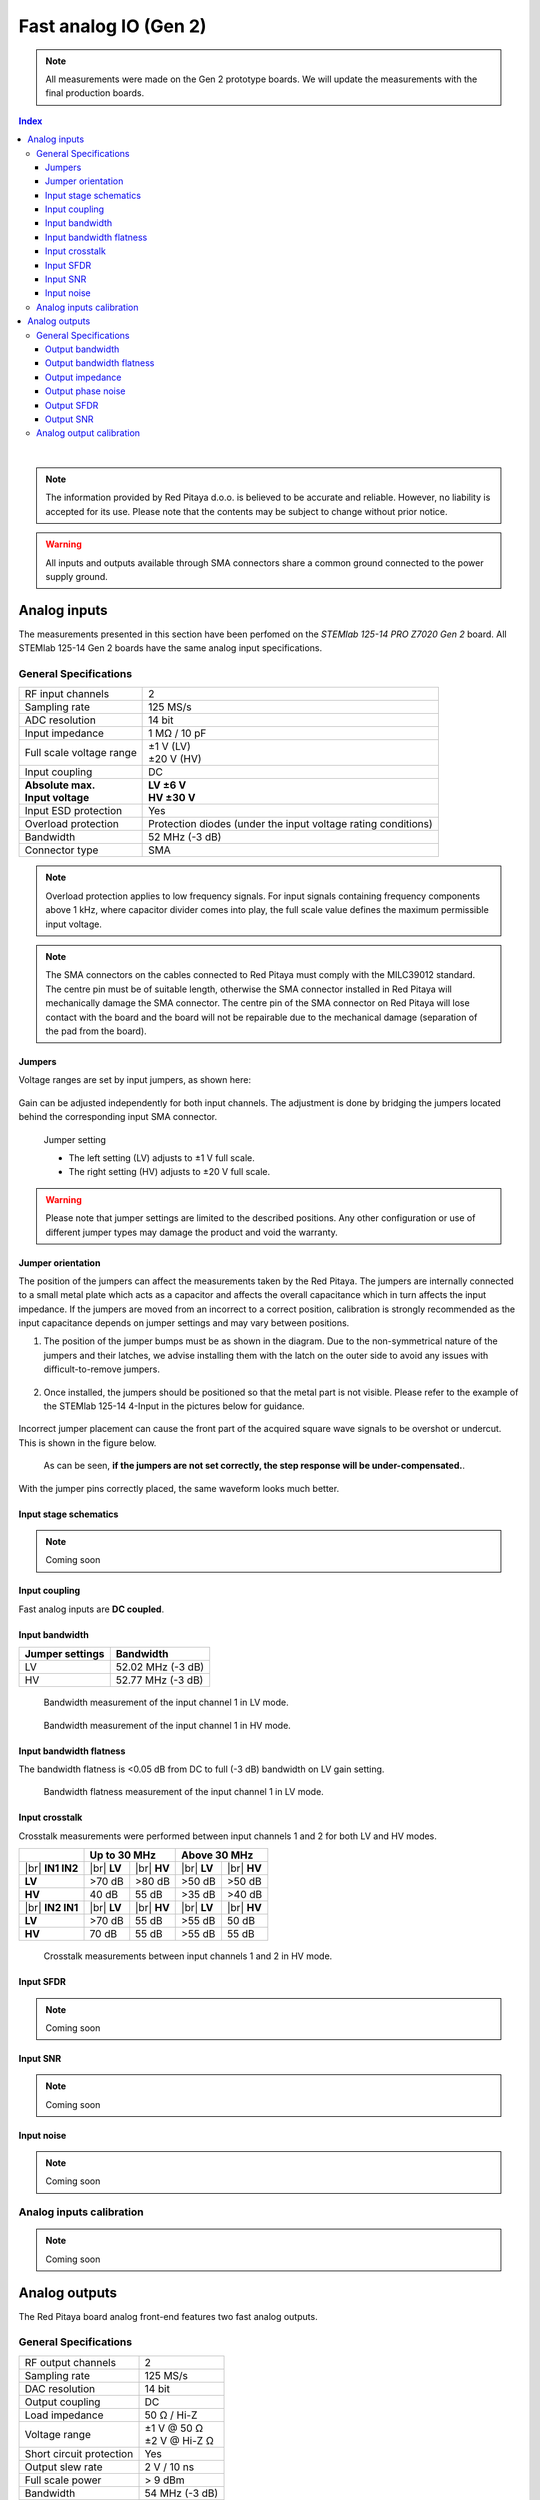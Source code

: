 
.. _measurements_gen2:

#######################
Fast analog IO (Gen 2)
#######################

.. note::

    All measurements were made on the Gen 2 prototype boards. We will update the measurements with the final production boards.


.. contents:: **Index**
   :local:
   :backlinks: top

|


.. note::

    The information provided by Red Pitaya d.o.o. is believed to be accurate and reliable. However, no liability is accepted for its use. Please note that the contents may be subject to change without prior notice. 

.. warning::

    All inputs and outputs available through SMA connectors share a common ground connected to the power supply ground.


*************************
Analog inputs
*************************

The measurements presented in this section have been perfomed on the *STEMlab 125-14 PRO Z7020 Gen 2* board. All STEMlab 125-14 Gen 2 boards have the same analog input specifications.


General Specifications
=======================


+------------------------------------+------------------------------------+
| RF input channels                  | 2                                  |
+------------------------------------+------------------------------------+
| Sampling rate                      | 125 MS/s                           |
+------------------------------------+------------------------------------+
| ADC resolution                     | 14 bit                             |
+------------------------------------+------------------------------------+
| Input impedance                    | 1 MΩ / 10 pF                       |
+------------------------------------+------------------------------------+
| Full scale voltage range           | | ±1 V (LV)                        |
|                                    | | ±20 V (HV)                       |
+------------------------------------+------------------------------------+
| Input coupling                     | DC                                 |
+------------------------------------+------------------------------------+
| | **Absolute max.**                | | **LV ±6 V**                      |
| | **Input voltage**                | | **HV ±30 V**                     |
+------------------------------------+------------------------------------+
| Input ESD protection               | Yes                                |
+------------------------------------+------------------------------------+
| Overload protection                | Protection diodes (under the input |
|                                    | voltage rating conditions)         |
+------------------------------------+------------------------------------+
| Bandwidth                          | 52 MHz (-3 dB)                     |
+------------------------------------+------------------------------------+
| Connector type                     | SMA                                |
+------------------------------------+------------------------------------+

.. note::
    
    Overload protection applies to low frequency signals. For input signals containing frequency components above 1 kHz, where capacitor divider comes into play, the full scale value defines the maximum permissible input voltage.

.. note::
    
    The SMA connectors on the cables connected to Red Pitaya must comply with the MILC39012 standard. The centre pin must be of suitable length, otherwise the SMA connector installed in Red Pitaya will mechanically damage the SMA connector.
    The centre pin of the SMA connector on Red Pitaya will lose contact with the board and the board will not be repairable due to the mechanical damage (separation of the pad from the board).


Jumpers
----------

Voltage ranges are set by input jumpers, as shown here:

.. figure:: img/jumpers/Jumper_settings.png 


Gain can be adjusted independently for both input channels. The adjustment is done by bridging the jumpers located behind the corresponding input SMA connector.
     
.. figure:: img/jumpers/Jumper_settings_photo.png

    Jumper setting
    
    - The left setting (LV) adjusts to ±1 V full scale.
    - The right setting (HV) adjusts to ±20 V full scale.


.. warning::
    
    Please note that jumper settings are limited to the described positions. Any other configuration or use of different jumper types may damage the product and void the warranty.


Jumper orientation
----------------------

The position of the jumpers can affect the measurements taken by the Red Pitaya. The jumpers are internally connected to a small metal plate which acts as a capacitor and affects the overall capacitance which in turn affects the input impedance.
If the jumpers are moved from an incorrect to a correct position, calibration is strongly recommended as the input capacitance depends on jumper settings and may vary between positions.


1. The position of the jumper bumps must be as shown in the diagram. Due to the non-symmetrical nature of the jumpers and their latches, we advise installing them with the latch on the outer side to avoid any issues with difficult-to-remove jumpers.

    .. figure:: img/jumpers/Jumper_position_Note.png


2. Once installed, the jumpers should be positioned so that the metal part is not visible. Please refer to the example of the STEMlab 125-14 4-Input in the pictures below for guidance.

    .. figure:: img/jumpers/Jumper_position_4IN_0.png
        :align: center
        :width: 700 px

    .. figure:: img/jumpers/Jumper_position_4IN_1.png
        :align: center
        :width: 700 px

Incorrect jumper placement can cause the front part of the acquired square wave signals to be overshot or undercut. This is shown in the figure below.

.. figure:: img/jumpers/Jumper_position_wrong_signal.jpg
    :width: 800

    As can be seen, **if the jumpers are not set correctly, the step response will be under-compensated.**.

With the jumper pins correctly placed, the same waveform looks much better.

.. figure:: img/jumpers/Jumper_position_correct_signal.jpg
    :width: 800


Input stage schematics
-----------------------

.. note::

    Coming soon


Input coupling
------------------

Fast analog inputs are **DC coupled**.

.. TODO add input impedance measurements


Input bandwidth
------------------

+------------------------------------+------------------------------------+
| Jumper settings                    | Bandwidth                          |
+====================================+====================================+
| LV                                 | 52.02 MHz (-3 dB)                  |
+------------------------------------+------------------------------------+
| HV                                 | 52.77 MHz (-3 dB)                  |
+------------------------------------+------------------------------------+

.. figure:: img/measurements/RF_inputs/Bandwidth/IN1_LV_DEC1.jpg
    :width: 800

    Bandwidth measurement of the input channel 1 in LV mode.

.. figure:: img/measurements/RF_inputs/Bandwidth/IN1_HV_DEC1.jpg
    :width: 800

    Bandwidth measurement of the input channel 1 in HV mode.


Input bandwidth flatness
--------------------------

The bandwidth flatness is <0.05 dB from DC to full (-3 dB) bandwidth on LV gain setting.

.. figure:: img/measurements/RF_inputs/Bandwidth_flatness/IN1_LV_DEC1_flatness.jpg
    :width: 800

    Bandwidth flatness measurement of the input channel 1 in LV mode.


Input crosstalk
------------------

Crosstalk measurements were performed between input channels 1 and 2 for both LV and HV modes.

+------------------------------------+------------------+------------------+------------------+------------------+
|                                    | **Up to 30 MHz**                    | **Above 30 MHz**                    |
+------------------------------------+------------------+------------------+------------------+------------------+
| |br|                               | |br|             | |br|             | |br|             | |br|             |
| **IN1 \ IN2**                      | **LV**           | **HV**           | **LV**           | **HV**           |
+------------------------------------+------------------+------------------+------------------+------------------+
| **LV**                             | >70 dB           | >80 dB           | >50 dB           | >50 dB           |
+------------------------------------+------------------+------------------+------------------+------------------+
| **HV**                             | 40 dB            | 55 dB            | >35 dB           | >40 dB           |
+------------------------------------+------------------+------------------+------------------+------------------+
| |br|                               | |br|             | |br|             | |br|             | |br|             |
| **IN2 \ IN1**                      | **LV**           | **HV**           | **LV**           | **HV**           |
+------------------------------------+------------------+------------------+------------------+------------------+
| **LV**                             | >70 dB           | 55 dB            | >55 dB           | 50 dB            |
+------------------------------------+------------------+------------------+------------------+------------------+
| **HV**                             | 70 dB            | 55 dB            | >55 dB           | 55 dB            |
+------------------------------------+------------------+------------------+------------------+------------------+



.. figure:: img/measurements/RF_inputs/Cross-talk/Cross_talk_IN1@HV_IN2@HV.jpg
    :width: 800

    Crosstalk measurements between input channels 1 and 2 in HV mode.


Input SFDR
------------------

.. note::

    Coming soon


Input SNR
-------------------

.. note::

    Coming soon


Input noise
-------------------

.. note::

    Coming soon



Analog inputs calibration
============================

.. note::

    Coming soon



****************
Analog outputs
****************

The Red Pitaya board analog front-end features two fast analog outputs.


General Specifications
========================

+------------------------------------+------------------------------------+
| RF output channels                 | 2                                  |
+------------------------------------+------------------------------------+
| Sampling rate                      | 125 MS/s                           |
+------------------------------------+------------------------------------+
| DAC resolution                     | 14 bit                             |
+------------------------------------+------------------------------------+
| Output coupling                    | DC                                 |
+------------------------------------+------------------------------------+
| Load impedance                     | 50 Ω / Hi-Z                        |
+------------------------------------+------------------------------------+
| Voltage range                      | | ±1 V @ 50 Ω                      |
|                                    | | ±2 V @ Hi-Z Ω                    |
+------------------------------------+------------------------------------+
| Short circuit protection           | Yes                                |
|                                    |                                    |
+------------------------------------+------------------------------------+
| Output slew rate                   | 2 V / 10 ns                        |
+------------------------------------+------------------------------------+
| Full scale power                   | > 9 dBm                            |
+------------------------------------+------------------------------------+
| Bandwidth                          | 54 MHz (-3 dB)                     |
+------------------------------------+------------------------------------+
| Connector type                     | SMA                                |
+------------------------------------+------------------------------------+

|

The fast analog outputs are designed to drive either a 50 Ω load or a high impedance load. The output voltage range is ±1 V for 50 Ω loads and ±2 V for high impedance loads.
The output load impedance should be set in the software before connecting the load.


.. note::

    The SMA connectors on the cables connected to Red Pitaya must correspond to the standard MILC39012. The central pin must be of a suitable length, otherwise, the SMA connector, installed on the Red Pitaya, will mechanically damage the SMA connector.
    The central pin of the SMA connector on the Red Pitaya will lose contact with the board and the board will not be possible to repair due to the mechanical damage (separation of the pad from the board).

.. TODO Add picture of the outputs and output stage schematics (public)


Output bandwidth
------------------

+------------------------------------+------------------------------------+
| Load impedance                     | Bandwidth                          |
+====================================+====================================+
| 50 Ω                               | 54.3 MHz (-3 dB)                   |
+------------------------------------+------------------------------------+
| High-Z                             | 55.0 MHz (-3 dB)                   |
+------------------------------------+------------------------------------+

.. figure:: img/measurements/RF_outputs/Bandwidth/OUT1LOW.png
    :width: 800

    Bandwidth measurement of the output channel 1 at 50 Ω load.

.. figure:: img/measurements/RF_outputs/Bandwidth/OUT1HIGH.png
    :width: 800

    Bandwidth measurement of the output channel 1 at high impedance load.


Output bandwidth flatness
--------------------------

The output bandwidth flattness is within -1 dB from DC to full (-3 dB) bandwidth.


Output impedance
------------------

The impedance of the output channels (output amplifier and filter) is shown in the figure below. The original *STEMlab 125-14* output impedance is shown for comparison.

.. figure:: img/measurements/RF_outputs/Output_impedance/Output_impedance.png
    :width: 800

    Original board and Gen 2 output impedance measurement.

.. figure:: img/measurements/RF_outputs/Output_impedance/SMITH_PITAYA_Gen1_VS_Gen2_markings.png
    :width: 800

    Smith diagram of the output impedance of original board and Gen 2.



Output phase noise
------------------


.. figure:: img/measurements/RF_outputs/Phase_noise/noise_generation_Gen2.png
    :width: 800

    Phase noise measurements between 1 Hz and 1 MHz.


Output SFDR
------------------

+------------------+-----------------+-----------------+
|                  | **OUT 1**       | **OUT 2**       |
+------------------+-----------------+-----------------+
| **f [MHz]**      | **SFDR [dB]**   | **SFDR [dB]**   |
+------------------+-----------------+-----------------+
| 0.1              | 56              | 54              |
+------------------+-----------------+-----------------+
| 1                | 52              | 58              |
+------------------+-----------------+-----------------+
| 10               | 58              | 55              |
+------------------+-----------------+-----------------+
| 20               | 44              | 44              |
+------------------+-----------------+-----------------+
| 30               | 45              | 45              |
+------------------+-----------------+-----------------+
| 40               | 44              | 45              |
+------------------+-----------------+-----------------+

.. figure:: img/measurements/RF_outputs/SFDR/SFDR_measurements.png
    :width: 800

    SFDR measurement for both output channels.

**Measurements at specific frequencies**

.. figure:: img/measurements/RF_outputs/SFDR/SFDR_OUT1_100k.png
    :width: 800

    SFDR at 100 kHz.

.. figure:: img/measurements/RF_outputs/SFDR/SFDR_OUT1_1M.png
    :width: 800

    SFDR at 1 MHz.

.. figure:: img/measurements/RF_outputs/SFDR/SFDR_OUT1_10M.png
    :width: 800

    SFDR at 10 MHz.

.. figure:: img/measurements/RF_outputs/SFDR/SFDR_OUT1_20M.png
    :width: 800

    SFDR at 20 MHz.

.. figure:: img/measurements/RF_outputs/SFDR/SFDR_OUT1_30M.png
    :width: 800

    SFDR at 30 MHz.

.. figure:: img/measurements/RF_outputs/SFDR/SFDR_OUT1_40M.png
    :width: 800

    SFDR at 40 MHz.


Output SNR
-------------------

.. figure:: img/measurements/RF_outputs/SNR/SNR_OUT1.png
    :width: 800

    SNR measurement of the output channel 1 (whole specturm).

.. figure:: img/measurements/RF_outputs/SNR/SNR_OUT1_MEAS.png
    :width: 800

    SNR measurement of the output channel 1 (VBW 100 kHz).

.. figure:: img/measurements/RF_outputs/SNR/SNR_OUT1_NO_SIGNAL.png
    :width: 800

    SNR measurement of the output channel 1 (no signal).



Analog output calibration
==========================

.. note::

    Coming soon




.. substitutions


    <br />


.. rubric:: Footnotes

